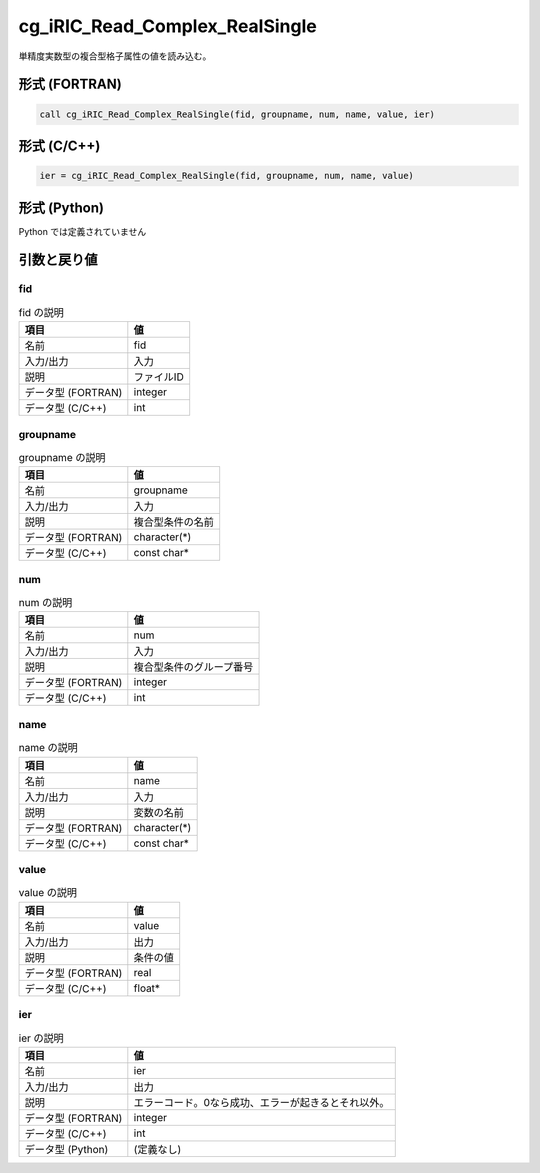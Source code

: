 .. _sec_ref_cg_iRIC_Read_Complex_RealSingle:

cg_iRIC_Read_Complex_RealSingle
===============================

単精度実数型の複合型格子属性の値を読み込む。

形式 (FORTRAN)
-----------------

.. code-block:: fortran

   call cg_iRIC_Read_Complex_RealSingle(fid, groupname, num, name, value, ier)

形式 (C/C++)
-----------------

.. code-block:: c

   ier = cg_iRIC_Read_Complex_RealSingle(fid, groupname, num, name, value)

形式 (Python)
-----------------

Python では定義されていません

引数と戻り値
----------------------------

fid
~~~

.. list-table:: fid の説明
   :header-rows: 1

   * - 項目
     - 値
   * - 名前
     - fid
   * - 入力/出力
     - 入力

   * - 説明
     - ファイルID
   * - データ型 (FORTRAN)
     - integer
   * - データ型 (C/C++)
     - int

groupname
~~~~~~~~~

.. list-table:: groupname の説明
   :header-rows: 1

   * - 項目
     - 値
   * - 名前
     - groupname
   * - 入力/出力
     - 入力

   * - 説明
     - 複合型条件の名前
   * - データ型 (FORTRAN)
     - character(*)
   * - データ型 (C/C++)
     - const char*

num
~~~

.. list-table:: num の説明
   :header-rows: 1

   * - 項目
     - 値
   * - 名前
     - num
   * - 入力/出力
     - 入力

   * - 説明
     - 複合型条件のグループ番号
   * - データ型 (FORTRAN)
     - integer
   * - データ型 (C/C++)
     - int

name
~~~~

.. list-table:: name の説明
   :header-rows: 1

   * - 項目
     - 値
   * - 名前
     - name
   * - 入力/出力
     - 入力

   * - 説明
     - 変数の名前
   * - データ型 (FORTRAN)
     - character(*)
   * - データ型 (C/C++)
     - const char*

value
~~~~~

.. list-table:: value の説明
   :header-rows: 1

   * - 項目
     - 値
   * - 名前
     - value
   * - 入力/出力
     - 出力

   * - 説明
     - 条件の値
   * - データ型 (FORTRAN)
     - real
   * - データ型 (C/C++)
     - float*

ier
~~~

.. list-table:: ier の説明
   :header-rows: 1

   * - 項目
     - 値
   * - 名前
     - ier
   * - 入力/出力
     - 出力

   * - 説明
     - エラーコード。0なら成功、エラーが起きるとそれ以外。
   * - データ型 (FORTRAN)
     - integer
   * - データ型 (C/C++)
     - int
   * - データ型 (Python)
     - (定義なし)

